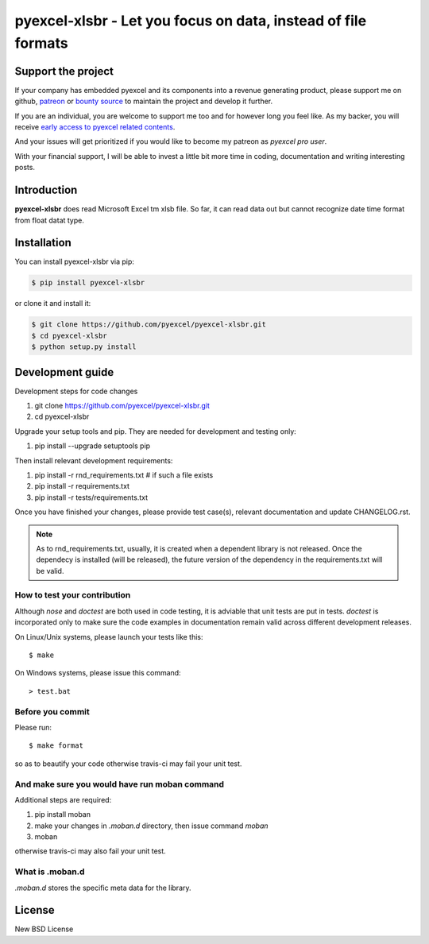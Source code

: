================================================================================
pyexcel-xlsbr - Let you focus on data, instead of file formats
================================================================================

.. image:: https://raw.githubusercontent.com/pyexcel/pyexcel.github.io/master/images/patreon.png
   :target: https://www.patreon.com/chfw

.. image:: https://cdn.rawgit.com/sindresorhus/awesome/d7305f38d29fed78fa85652e3a63e154dd8e8829/media/badge.svg
   :target: https://awesome-python.com/#specific-formats-processing

.. image:: https://travis-ci.org/pyexcel/pyexcel-xlsbr.svg?branch=master
   :target: http://travis-ci.org/pyexcel/pyexcel-xlsbr

.. image:: https://codecov.io/gh/pyexcel/pyexcel-xlsbr/branch/master/graph/badge.svg
   :target: https://codecov.io/gh/pyexcel/pyexcel-xlsbr

.. image:: https://badge.fury.io/py/pyexcel-xlsbr.svg
   :target: https://pypi.org/project/pyexcel-xlsbr


.. image:: https://pepy.tech/badge/pyexcel-xlsbr/month
   :target: https://pepy.tech/project/pyexcel-xlsbr/month


.. image:: https://img.shields.io/gitter/room/gitterHQ/gitter.svg
   :target: https://gitter.im/pyexcel/Lobby

.. image:: https://readthedocs.org/projects/pyexcel-xlsbr/badge/?version=latest
   :target: http://pyexcel-xlsbr.readthedocs.org/en/latest/

Support the project
================================================================================

If your company has embedded pyexcel and its components into a revenue generating
product, please support me on github, `patreon <https://www.patreon.com/bePatron?u=5537627>`_
or `bounty source <https://salt.bountysource.com/teams/chfw-pyexcel>`_ to maintain
the project and develop it further.

If you are an individual, you are welcome to support me too and for however long
you feel like. As my backer, you will receive
`early access to pyexcel related contents <https://www.patreon.com/pyexcel/posts>`_.

And your issues will get prioritized if you would like to become my patreon as `pyexcel pro user`.

With your financial support, I will be able to invest
a little bit more time in coding, documentation and writing interesting posts.



Introduction
================================================================================
**pyexcel-xlsbr** does read Microsoft Excel tm xlsb file. So far, it can read data out but cannot recognize
date time format from float datat type.



Installation
================================================================================

You can install pyexcel-xlsbr via pip:

.. code-block:: bash

    $ pip install pyexcel-xlsbr


or clone it and install it:

.. code-block:: bash

    $ git clone https://github.com/pyexcel/pyexcel-xlsbr.git
    $ cd pyexcel-xlsbr
    $ python setup.py install



Development guide
================================================================================

Development steps for code changes

#. git clone https://github.com/pyexcel/pyexcel-xlsbr.git
#. cd pyexcel-xlsbr

Upgrade your setup tools and pip. They are needed for development and testing only:

#. pip install --upgrade setuptools pip

Then install relevant development requirements:

#. pip install -r rnd_requirements.txt # if such a file exists
#. pip install -r requirements.txt
#. pip install -r tests/requirements.txt

Once you have finished your changes, please provide test case(s), relevant documentation
and update CHANGELOG.rst.

.. note::

    As to rnd_requirements.txt, usually, it is created when a dependent
    library is not released. Once the dependecy is installed
    (will be released), the future
    version of the dependency in the requirements.txt will be valid.


How to test your contribution
------------------------------

Although `nose` and `doctest` are both used in code testing, it is adviable that unit tests are put in tests. `doctest` is incorporated only to make sure the code examples in documentation remain valid across different development releases.

On Linux/Unix systems, please launch your tests like this::

    $ make

On Windows systems, please issue this command::

    > test.bat


Before you commit
------------------------------

Please run::

    $ make format

so as to beautify your code otherwise travis-ci may fail your unit test.


And make sure you would have run moban command
---------------------------------------------------------

Additional steps are required:

#. pip install moban
#. make your changes in `.moban.d` directory, then issue command `moban`
#. moban

otherwise travis-ci may also fail your unit test.

What is .moban.d
---------------------------------

`.moban.d` stores the specific meta data for the library.



License
================================================================================

New BSD License
